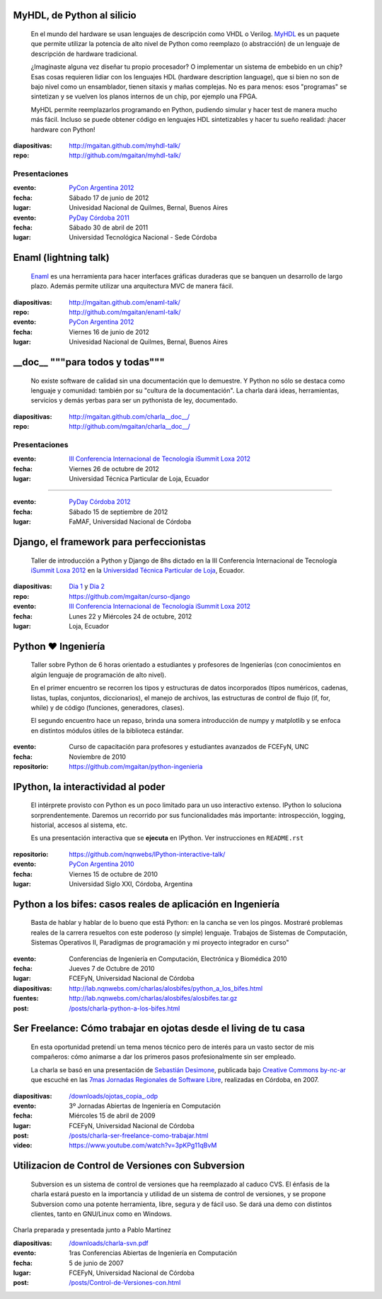 .. title: Charlas y cursos
.. slug: charlas
.. date: 2012/11/19 00:00:00


MyHDL, de Python al silicio
---------------------------

    En el mundo del hardware se usan lenguajes de descripción
    como VHDL o Verilog. MyHDL_ es un paquete que permite utilizar
    la potencia de alto nivel de Python como reemplazo (o abstracción)
    de un lenguaje de descripción de hardware tradicional.

    ¿Imaginaste alguna vez diseñar tu propio procesador? O implementar
    un sistema de embebido en un chip? Esas cosas requieren lidiar con
    los lenguajes HDL (hardware description language), que si bien no
    son de bajo nivel como un ensamblador, tienen sitaxis y mañas complejas.
    No es para menos:  esos "programas" se sintetizan y se vuelven
    los planos internos de un chip, por ejemplo una FPGA.

    MyHDL permite reemplazarlos programando en Python, pudiendo simular
    y hacer test de manera mucho más fácil. Incluso se puede obtener
    código en lenguajes HDL sintetizables y hacer tu sueño
    realidad: ¡hacer hardware con Python!

:diapositivas: http://mgaitan.github.com/myhdl-talk/
:repo: http://github.com/mgaitan/myhdl-talk/

Presentaciones
++++++++++++++

:evento: `PyCon Argentina 2012 <http://ar.pycon.org/2012>`_
:fecha: Sábado 17 de junio de 2012
:lugar: Univesidad Nacional de Quilmes, Bernal, Buenos Aires


:evento: `PyDay Córdoba 2011 <http://www.pyday.com.ar/cordoba2011/>`_
:fecha: Sábado 30 de abril de 2011
:lugar: Universidad Tecnológica Nacional - Sede Córdoba

Enaml (lightning talk)
-----------------------

    Enaml_ es una herramienta para hacer interfaces gráficas duraderas
    que se banquen un desarrollo de largo plazo. Además permite
    utilizar una arquitectura MVC de manera fácil.

:diapositivas: http://mgaitan.github.com/enaml-talk/
:repo: http://github.com/mgaitan/enaml-talk/
:evento: `PyCon Argentina 2012 <http://ar.pycon.org/2012>`_
:fecha: Viernes 16 de junio de 2012
:lugar: Univesidad Nacional de Quilmes, Bernal, Buenos Aires

__doc__ """para todos y todas"""
--------------------------------

    No existe software de calidad sin una documentación que lo demuestre.
    Y Python no sólo se destaca como lenguaje y comunidad: también por
    su "cultura de la documentación". La charla dará ideas, herramientas,
    servicios y demás yerbas para ser un pythonista de ley, documentado.

:diapositivas: http://mgaitan.github.com/charla__doc__/
:repo: http://github.com/mgaitan/charla__doc__/

Presentaciones
++++++++++++++

:evento: `III Conferencia Internacional de Tecnología iSummit Loxa 2012 <http://utpl.edu.ec/isummit2012/>`_
:fecha: Viernes 26 de octubre de 2012
:lugar: Universidad Técnica Particular de Loja, Ecuador

----------

:evento: `PyDay Córdoba 2012 <http://pydaycba.com.ar/>`_
:fecha: Sábado 15 de septiembre de 2012
:lugar: FaMAF, Universidad Nacional de Córdoba


Django, el framework para perfeccionistas
-----------------------------------------

    Taller de introducción a Python y Django de 8hs dictado en la
    III Conferencia Internacional de Tecnología
    `iSummit Loxa 2012 <http://www.utpl.edu.ec/isummit2012/>`_ en
    la `Universidad Técnica Particular de Loja <http://www.utpl.edu.ec/>`_,
    Ecuador.

:diapositivas: `Dia 1 <http://mgaitan.github.com/curso-django/slides/dia1.html>`_ y
               `Dia 2 <http://mgaitan.github.com/curso-django/slides/dia2.html>`_
:repo: https://github.com/mgaitan/curso-django


:evento: `III Conferencia Internacional de Tecnología iSummit Loxa 2012 <http://utpl.edu.ec/isummit2012/>`_
:fecha: Lunes 22 y Miércoles 24 de octubre, 2012
:lugar: Loja, Ecuador

Python ❤ Ingeniería
-------------------

    Taller sobre Python de 6 horas orientado a estudiantes y profesores de Ingenierías 
    (con conocimientos en algún lenguaje de programación de alto nivel).
    
    En el primer encuentro se recorren los tipos y estructuras de datos incorporados 
    (tipos numéricos, cadenas, listas, tuplas, conjuntos, diccionarios), 
    el manejo de archivos, las estructuras de control de flujo (if, for, while) 
    y de código (funciones, generadores, clases).
    
    El segundo encuentro hace un repaso, brinda una somera introducción 
    de numpy y matplotlib y se enfoca en distintos módulos útiles de la biblioteca estándar.

:evento: Curso de capacitación para profesores y estudiantes avanzados de FCEFyN, UNC
:fecha: Noviembre de 2010
:repositorio: https://github.com/mgaitan/python-ingenieria


IPython, la interactividad al poder
-------------------------------------

    El intérprete provisto con Python es un poco limitado para un uso
    interactivo extenso. IPython lo soluciona sorprendentemente.
    Daremos un recorrido por sus funcionalidades más importante: introspección,
    logging, historial, accesos al sistema, etc.

    Es una presentación interactiva que se **ejecuta** en IPython. 
    Ver instrucciones en ``README.rst``

:repositorio: https://github.com/nqnwebs/IPython-interactive-talk/
:evento: `PyCon Argentina 2010 <http://ar.pycon.org/2010>`_
:fecha: Viernes 15 de octubre de 2010
:lugar: Universidad Siglo XXI, Córdoba, Argentina

Python a los bifes: casos reales de aplicación en Ingeniería
-------------------------------------------------------------

    Basta de hablar y hablar de lo bueno que está Python: 
    en la cancha se ven los pingos. Mostraré
    problemas reales de la carrera resueltos con este poderoso (y
    simple) lenguaje. Trabajos de Sistemas de Computación, Sistemas
    Operativos II, Paradigmas de programación y mi proyecto integrador
    en curso"

:evento: Conferencias de Ingeniería en Computación, Electrónica y Biomédica 2010
:fecha: Jueves 7 de Octubre de 2010
:lugar: FCEFyN, Universidad Nacional de Córdoba
:diapositivas: http://lab.nqnwebs.com/charlas/alosbifes/python_a_los_bifes.html
:fuentes: http://lab.nqnwebs.com/charlas/alosbifes/alosbifes.tar.gz
:post: `</posts/charla-python-a-los-bifes.html>`_

Ser Freelance: Cómo trabajar en ojotas desde el living de tu casa
-----------------------------------------------------------------

    En esta oportunidad pretendí un tema menos técnico pero de interés para un vasto sector de
    mis compañeros: cómo animarse a dar los primeros pasos profesionalmente
    sin ser empleado.

    La charla se basó en una presentación de `Sebastián
    Desimone <http://www.desimone.com.ar/>`_, publicada bajo `Creative
    Commons by-nc-ar <http://creativecommons.org/licenses/by-nc/2.5/ar/>`_
    que escuché en las `7mas Jornadas Regionales de Software
    Libre <http://jornadas.grulic.org.ar/7/>`_, realizadas en Córdoba, en
    2007.

:diapositivas: `</downloads/ojotas_copia_.odp>`_
:evento: 3º Jornadas Abiertas de Ingeniería en Computación
:fecha: Miércoles 15 de abril de 2009
:lugar: FCEFyN, Universidad Nacional de Córdoba
:post: `</posts/charla-ser-freelance-como-trabajar.html>`_
:video: https://www.youtube.com/watch?v=3pKPg11qBvM

Utilizacion de Control de Versiones con Subversion
---------------------------------------------------

    Subversion es un sistema de control de versiones que ha reemplazado 
    al caduco CVS. El énfasis de la charla estará puesto en la importancia 
    y utilidad de un sistema de control de versiones, 
    y se propone Subversion como una potente herramienta,
    libre, segura y de fácil uso. Se dará una demo con distintos
    clientes, tanto en GNU/Linux como en Windows.

Charla preparada y presentada junto a Pablo Martínez

:diapositivas: `</downloads/charla-svn.pdf>`_

:evento: 1ras Conferencias Abiertas de Ingeniería en Computación
:fecha: 5 de junio de 2007
:lugar: FCEFyN, Universidad Nacional de Córdoba
:post: `</posts/Control-de-Versiones-con.html>`_


.. _MyHdl: http://myhdl.org
.. _Enaml: http://docs.enthought.com/enaml/



